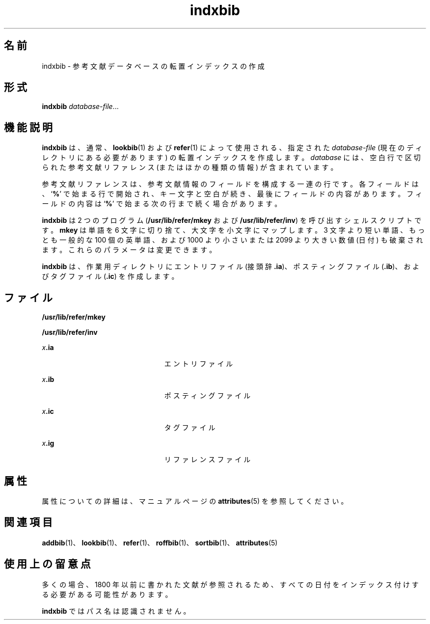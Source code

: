 '\" te
.\" Copyright (c) 1992, Sun Microsystems, Inc.
.TH indxbib 1 "1992 年 9 月 14 日" "SunOS 5.11" "ユーザーコマンド"
.SH 名前
indxbib \- 参考文献データベースの転置インデックスの作成
.SH 形式
.LP
.nf
\fBindxbib\fR \fIdatabase-file\fR...
.fi

.SH 機能説明
.sp
.LP
\fBindxbib\fR は、通常、\fBlookbib\fR(1) および \fBrefer\fR(1) によって使用される、指定された \fIdatabase-file\fR (現在のディレクトリにある必要があります) の転置インデックスを作成します。\fIdatabase\fR には、空白行で区切られた参考文献リファレンス (またはほかの種類の情報) が含まれています。
.sp
.LP
参考文献リファレンスは、参考文献情報のフィールドを構成する一連の行です。各フィールドは、`\fB%\fR' で始まる行で開始され、キー文字と空白が続き、最後にフィールドの内容があります。フィールドの内容は `\fB%\fR' で始まる次の行まで続く場合があります。
.sp
.LP
\fBindxbib\fR は 2 つのプログラム (\fB/usr/lib/refer/mkey\fR および \fB/usr/lib/refer/inv\fR) を呼び出すシェルスクリプトです。\fBmkey\fR は単語を 6 文字に切り捨て、大文字を小文字にマップします。3 文字より短い単語、もっとも一般的な 100 個の英単語、および 1000 より小さいまたは 2099 より大きい数値 (日付) も破棄されます。これらのパラメータは変更できます。
.sp
.LP
\fBindxbib\fR は、作業用ディレクトリにエントリファイル (接頭辞 \fB\&.ia\fR)、ポスティングファイル (\fB\&.ib\fR)、およびタグファイル (\fB\&.ic\fR) を作成します。
.SH ファイル
.sp
.ne 2
.mk
.na
\fB\fB/usr/lib/refer/mkey\fR\fR
.ad
.RS 23n
.rt  

.RE

.sp
.ne 2
.mk
.na
\fB\fB/usr/lib/refer/inv\fR\fR
.ad
.RS 23n
.rt  

.RE

.sp
.ne 2
.mk
.na
\fB\fIx\fR\fB\&.ia\fR\fR
.ad
.RS 23n
.rt  
エントリファイル
.RE

.sp
.ne 2
.mk
.na
\fB\fIx\fR\fB\&.ib\fR\fR
.ad
.RS 23n
.rt  
ポスティングファイル
.RE

.sp
.ne 2
.mk
.na
\fB\fIx\fR\fB\&.ic\fR\fR
.ad
.RS 23n
.rt  
タグファイル
.RE

.sp
.ne 2
.mk
.na
\fB\fIx\fR\fB\&.ig\fR\fR
.ad
.RS 23n
.rt  
リファレンスファイル
.RE

.SH 属性
.sp
.LP
属性についての詳細は、マニュアルページの \fBattributes\fR(5) を参照してください。
.sp

.sp
.TS
tab() box;
lw(2.75i) lw(2.75i) 
lw(2.75i) lw(2.75i) 
.
\fB属性タイプ\fR\fB属性値\fR
使用条件text/doctools
.TE

.SH 関連項目
.sp
.LP
\fBaddbib\fR(1)、\fBlookbib\fR(1)、\fBrefer\fR(1)、\fBroffbib\fR(1)、\fBsortbib\fR(1)、\fBattributes\fR(5)
.SH 使用上の留意点
.sp
.LP
多くの場合、1800 年以前に書かれた文献が参照されるため、すべての日付をインデックス付けする必要がある可能性があります。
.sp
.LP
\fBindxbib\fR ではパス名は認識されません。
